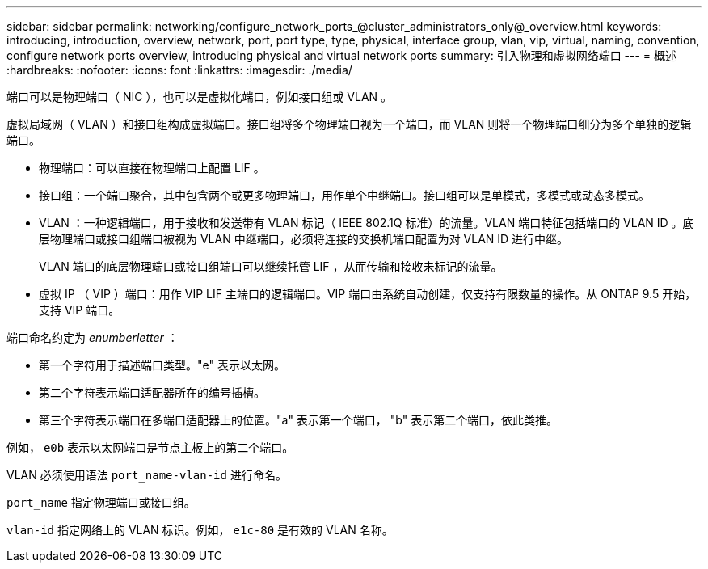 ---
sidebar: sidebar 
permalink: networking/configure_network_ports_@cluster_administrators_only@_overview.html 
keywords: introducing, introduction, overview, network, port, port type, type, physical, interface group, vlan, vip, virtual, naming, convention, configure network ports overview, introducing physical and virtual network ports 
summary: 引入物理和虚拟网络端口 
---
= 概述
:hardbreaks:
:nofooter: 
:icons: font
:linkattrs: 
:imagesdir: ./media/


[role="lead"]
端口可以是物理端口（ NIC ），也可以是虚拟化端口，例如接口组或 VLAN 。

虚拟局域网（ VLAN ）和接口组构成虚拟端口。接口组将多个物理端口视为一个端口，而 VLAN 则将一个物理端口细分为多个单独的逻辑端口。

* 物理端口：可以直接在物理端口上配置 LIF 。
* 接口组：一个端口聚合，其中包含两个或更多物理端口，用作单个中继端口。接口组可以是单模式，多模式或动态多模式。
* VLAN ：一种逻辑端口，用于接收和发送带有 VLAN 标记（ IEEE 802.1Q 标准）的流量。VLAN 端口特征包括端口的 VLAN ID 。底层物理端口或接口组端口被视为 VLAN 中继端口，必须将连接的交换机端口配置为对 VLAN ID 进行中继。
+
VLAN 端口的底层物理端口或接口组端口可以继续托管 LIF ，从而传输和接收未标记的流量。

* 虚拟 IP （ VIP ）端口：用作 VIP LIF 主端口的逻辑端口。VIP 端口由系统自动创建，仅支持有限数量的操作。从 ONTAP 9.5 开始，支持 VIP 端口。


端口命名约定为 _enumberletter_ ：

* 第一个字符用于描述端口类型。"e" 表示以太网。
* 第二个字符表示端口适配器所在的编号插槽。
* 第三个字符表示端口在多端口适配器上的位置。"a" 表示第一个端口， "b" 表示第二个端口，依此类推。


例如， `e0b` 表示以太网端口是节点主板上的第二个端口。

VLAN 必须使用语法 `port_name-vlan-id` 进行命名。

`port_name` 指定物理端口或接口组。

`vlan-id` 指定网络上的 VLAN 标识。例如， `e1c-80` 是有效的 VLAN 名称。
